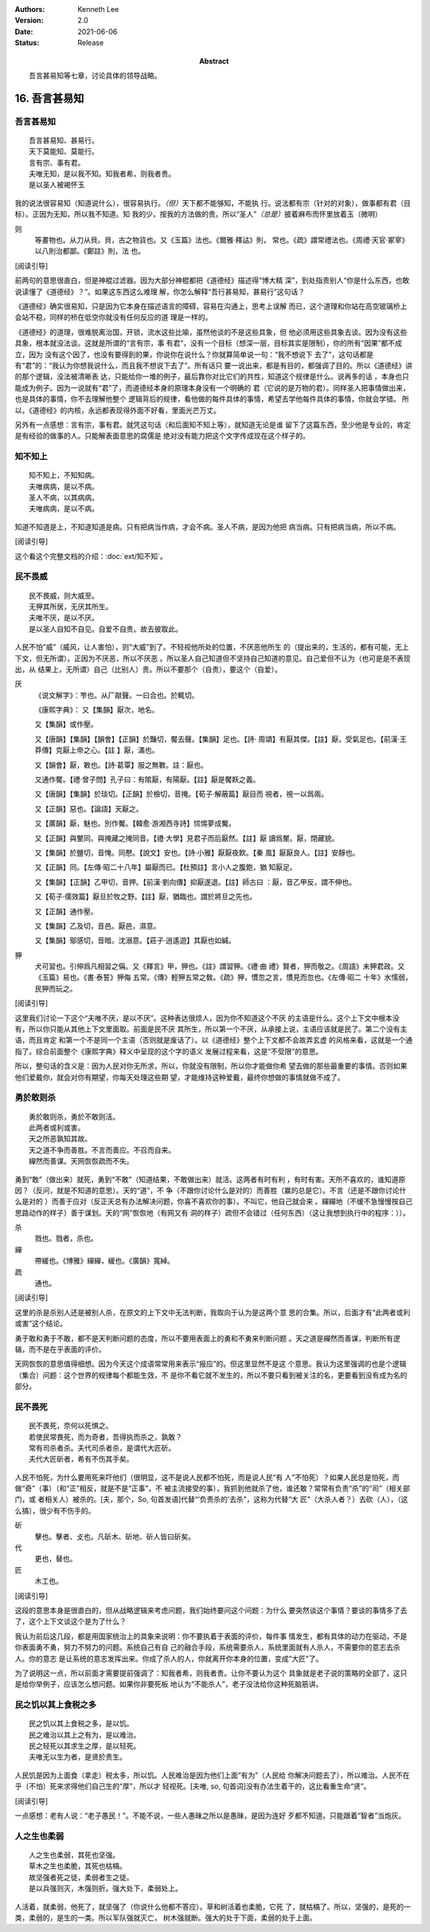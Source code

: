 .. Kenneth Lee 版权所有 2018-2021

:Authors: Kenneth Lee
:Version: 2.0
:Date: 2021-06-06
:Status: Release
:Abstract: 吾言甚易知等七章，讨论具体的领导战略。

16. 吾言甚易知
**************

吾言甚易知
===========
::

        吾言甚易知、甚易行。
        天下莫能知、莫能行。
        言有宗、事有君。
        夫唯无知，是以我不知。知我者希，则我者贵。
        是以圣人被褐怀玉

我的说法很容易知（知道说什么），很容易执行。\ *（但）*\ 天下都不能够知，不能执
行。说法都有宗（针对的对象），做事都有君（目标）。正因为无知，所以我不知道。知
我的少，按我的方法做的贵。所以“圣人”\ *（总是）*\ 披着麻布而怀里放着玉（微明）

则
        等畫物也。从刀从貝。貝，古之物貨也。又《玉篇》法也。《爾雅·釋詁》則，
        常也。《疏》謂常禮法也。《周禮·天官·冢宰》以八則治都鄙。《鄭註》則，法
        也。

[阅读引导]

前两句的意思很直白，但是神棍过滤器。因为大部分神棍都把《道德经》描述得“博大精
深”，到处指责别人“你是什么东西，也敢说读懂了《道德经》？”。如果这东西这么难理
解，你怎么解释“吾行甚易知，甚易行”这句话？

《道德经》确实很易知，只是因为它本身在描述语言的障碍，容易在沟通上，思考上误解
而已，这个道理和你站在高空玻璃桥上会站不稳，同样的桥在低空你就没有任何反应的道
理是一样的。

《道德经》的道理，很难脱离治国，开锁，流水这些比喻，虽然他谈的不是这些具象，但
他必须用这些具象去谈。因为没有这些具象，根本就没法谈。这就是所谓的“言有宗，事
有君”，没有一个目标（想深一层，目标其实是限制），你的所有“因果”都不成立，因为
没有这个因了，也没有要得到的果，你说你在说什么？你就算简单说一句：“我不想说下
去了”，这句话都是有“君”的：“我认为你想我说什么，而且我不想说下去了”。所有话只
要一说出来，都是有目的，都强调了目的。所以《道德经》讲的那个逻辑，没法被清晰表
达，只能给你一堆的例子，最后靠你对比它们的共性，知道这个规律是什么。说再多的话
，本身也只能成为例子。因为一说就有“君”了，而道德经本身的原理本身没有一个明确的
君（它说的是万物的君）。同样圣人把事情做出来，也是具体的事情，你不去理解他整个
逻辑背后的规律，看他做的每件具体的事情，希望去学他每件具体的事情，你就会学错。
所以，《道德经》的内核，永远都表现得外面不好看，里面光芒万丈。

另外有一点感想：言有宗，事有君。就凭这句话（和后面知不知上等），就知道无论是谁
留下了这篇东西，至少他是专业的，肯定是有经验的做事的人。只能解表面意思的腐儒是
绝对没有能力把这个文字传成现在这个样子的。

知不知上
=========

::

        知不知上，不知知病。
        夫唯病病，是以不病。
        圣人不病，以其病病。
        夫唯病病，是以不病。

知道不知道是上，不知道知道是病。只有把病当作病，才会不病。圣人不病，是因为他把
病当病。只有把病当病，所以不病。

[阅读引导]

这个看这个完整文档的介绍：\ :doc:`ext/知不知`\ 。

民不畏威
=========
::

        民不畏威，则大威至。
        无狎其所居，无厌其所生。
        夫唯不厌，是以不厌。
        是以圣人自知不自见。自爱不自贵。故去彼取此。

人民不怕“威”（威风，让人害怕），则“大威”到了。不轻视他所处的位置，不厌恶他所生
的（提出来的，生活的，都有可能，无上下文，但无所谓）。正因为不厌恶，所以不厌恶
。所以圣人自己知道但不坚持自己知道的意见。自己爱但不认为（也可是是不表现出，从
结果上，无所谓）自己（比别人）贵。所以不要那个（自贵），要这个（自爱）。

厌
        《说文解字》：笮也。从厂猒聲。一曰合也。於輒切。

        《康熙字典》：
        又【集韻】厭次，地名。

        又【集韻】或作壓。

        又【唐韻】【集韻】【韻會】【正韻】於豔切，饜去聲。【集韻】足也。【詩·
        周頌】有厭其傑。【註】厭，受氣足也。【前漢·王莽傳】克厭上帝之心。【註
        】厭，滿也。

        又【韻會】厭，斁也。【詩·葛覃】服之無斁。註：厭也。

        又通作饜。【禮·曾子問】孔子曰：有隂厭，有陽厭。【註】厭是饜飫之義。

        又【唐韻】【集韻】於琰切。【正韻】於檢切，音掩。【荀子·解蔽篇】厭目而
        視者，視一以爲兩。

        又【正韻】惡也。【論語】天厭之。

        又【廣韻】厭，魅也。別作魘。【韓愈·游湘西寺詩】怵惕夢成魘。

        又【正韻】與黶同。與掩藏之掩同音。【禮·大學】見君子而后厭然。【註】厭
        讀爲黶。厭，閉藏貌。

        又【集韻】於鹽切，音㤿。同懕。【說文】安也。【詩·小雅】厭厭夜飮。【秦
        風】厭厭良人。【註】安靜也。

        又【正韻】同。【左傳·昭二十八年】屬厭而已。【杜預註】言小人之腹飽，猶
        知厭足。

        又【集韻】【正韻】乙甲切，音押。【前漢·劉向傳】抑厭遂退。【註】師古曰
        ：厭，音乙甲反，謂不伸也。

        又【荀子·儒效篇】厭旦於牧之野。【註】厭，猶臨也。謂於將旦之先也。

        又【正韻】通作壓。

        又【集韻】乙及切，音邑。厭邑，濕意。

        又【集韻】鄔感切，音暗。沈溺意。【莊子·逍遙遊】其厭也如緘。

狎
        犬可習也。引伸爲凡相習之偁。又《釋言》甲，狎也。《註》謂習狎。《禮·曲
        禮》賢者，狎而敬之。《周語》未狎君政。又《玉篇》易也。《書·泰誓》狎侮
        五常。《傳》輕狎五常之敎。《疏》狎，慣忽之言，慣見而忽也。《左傳·昭二
        十年》水懦弱，民狎而玩之。

[阅读引导]

这里我们讨论一下这个“夫唯不厌，是以不厌”。这种表达很烦人，因为你不知道这个不厌
的主语是什么。这个上下文中根本没有，所以你只能从其他上下文里面取。前面是民不厌
其所生，所以第一个不厌，从承接上说，主语应该就是民了。第二个没有主语，而且肯定
和第一个不是同一个主语（否则就是废话了）。以《道德经》整个上下文都不会故弄玄虚
的风格来看，这就是一个通指了。综合前面整个《康熙字典》释义中呈现的这个字的语义
发展过程来看，这是“不受限”的意思。

所以，整句话的含义是：因为人民对你无所求，所以，你就没有限制，所以你才能做你希
望去做的那些最重要的事情。否则如果他们爱戴你，就会对你有期望，你每天处理这些期
望，才能维持这种爱戴，最终你想做的事情就做不成了。

勇於敢则杀
===========
::

        勇於敢则杀，勇於不敢则活。
        此两者或利或害。
        天之所恶孰知其故。
        天之道不争而善胜。不言而善应。不召而自来。
        繟然而善谋。天网恢恢疏而不失。

勇到“敢”（做出来）就死，勇到“不敢”（知道结果，不敢做出来）就活。这两者有时有利
，有时有害。天所不喜欢的，谁知道原因？（反问，就是不知道的意思）。天的“道”，不
争（不跟你讨论什么是对的）而善胜（赢的总是它）。不言（还是不跟你讨论什么是对的
）而善于应对（反正天总有办法解决问题，你喜不喜欢你的事）。不叫它，他自己就会来
。繟繟地（不缓不急慢慢按自己思路动作的样子）善于谋划。天的“网”恢恢地（有网又有
洞的样子）疏但不会错过（任何东西）（这让我想到执行中的程序：））。

杀
        戮也。戮者，杀也。

繟
        帶緩也。《博雅》繟繟，緩也。《廣韻》寬綽。

疏
        通也。

[阅读引导]

这里的杀是杀别人还是被别人杀，在原文的上下文中无法判断，我取向于认为是这两个意
思的合集。所以，后面才有“此两者或利或害”这个结论。

勇于敢和勇于不敢，都不是天判断问题的态度，所以不要用表面上的勇和不勇来判断问题
。天之道是繟然而善谋，判断所有逻辑，而不是在乎表面的评价。

天网恢恢的意思值得细想。因为今天这个成语常常用来表示“报应”的。但这里显然不是这
个意思。我认为这里强调的也是个逻辑（集合）问题：这个世界的规律每个都能生效，不
是你不看它就不发生的，所以不要只看到被关注的名，更要看到没有成为名的部分。


民不畏死
=========
::

        民不畏死，奈何以死惧之。
        若使民常畏死，而为奇者，吾得执而杀之，孰敢？
        常有司杀者杀。夫代司杀者杀，是谓代大匠斫。
        夫代大匠斫者，希有不伤其手矣。

人民不怕死，为什么要用死来吓他们（很明显，这不是说人民都不怕死，而是说人民“有
人”不怕死）？如果人民总是怕死，而做“奇”（事）（和“正”相反，就是不是“正事”，不
被主流接受的事），我抓到他就杀了他，谁还敢？常常有负责“杀”的“司”（相关部门，或
者相关人）被杀的。[夫，那个，So, 句首发语]代替“‘负责杀的’去杀”，这称为代替“大
匠”（大杀人者？）去砍（人），（这么搞），很少有不伤手的。

斫
        擊也。擊者、攴也。凡斫木、斫地、斫人皆曰斫矣。

代
        更也，替也。

匠
        木工也。

[阅读引导]

这段的意思本身是很直白的，但从战略逻辑来考虑问题，我们始终要问这个问题：为什么
要突然谈这个事情？要谈的事情多了去了，这个上下文谈这个是为了什么？

我认为前后这几段，都是用国家统治上的具象来说明：你不要执着于表面的评价，每件事
情发生，都有具体的动力在驱动，不是你表面勇不勇，努力不努力的问题。系统自己有自
己的融合手段，系统需要杀人，系统里面就有人杀人，不需要你的意志去杀人。你的意志
是让系统的意志发挥出来。你成了杀人的人，你就离开你本身的位置，变成“大匠”了。

为了说明这一点，所以前面才需要提前强调了：知我者希，则我者贵。让你不要认为这个
具象就是老子说的策略的全部了，这只是给你举例子，应该怎么想问题。如果你非要死板
地认为“不能杀人”，老子没法给你这种死脑筋讲。

民之饥以其上食税之多
====================
::

        民之饥以其上食税之多，是以饥。
        民之难治以其上之有为，是以难治。
        民之轻死以其求生之厚，是以轻死。
        夫唯无以生为者，是贤於贵生。

人民饥是因为上面食（拿走）税太多，所以饥。人民难治是因为他们上面“有为”（人民给
你解决问题去了），所以难治。人民不在乎（不怕）死来求得他们自己生的“厚”，所以才
轻视死。[夫唯, so, 句首词]没有办法生着干的，这比看重生命“贤”。

[阅读引导]

一点感想：老有人说：“老子愚民！”。不能不说，一些人愚昧之所以是愚昧，是因为连好
歹都不知道。只能跟着“智者”当炮灰。

人之生也柔弱
=============
::

        人之生也柔弱，其死也坚强。
        草木之生也柔脆，其死也枯槁。
        故坚强者死之徒，柔弱者生之徒。
        是以兵强则灭，木强则折。强大处下，柔弱处上。

人活着，就柔弱，他死了，就坚强了（你说什么他都不答应）。草和树活着也柔脆，它死
了，就枯槁了。所以，坚强的，是死的一类，柔弱的，是生的一类。所以军队强就灭亡，
树木强就断。强大的处于下面，柔弱的处于上面。

.. vim: tw=78 fo+=mM
